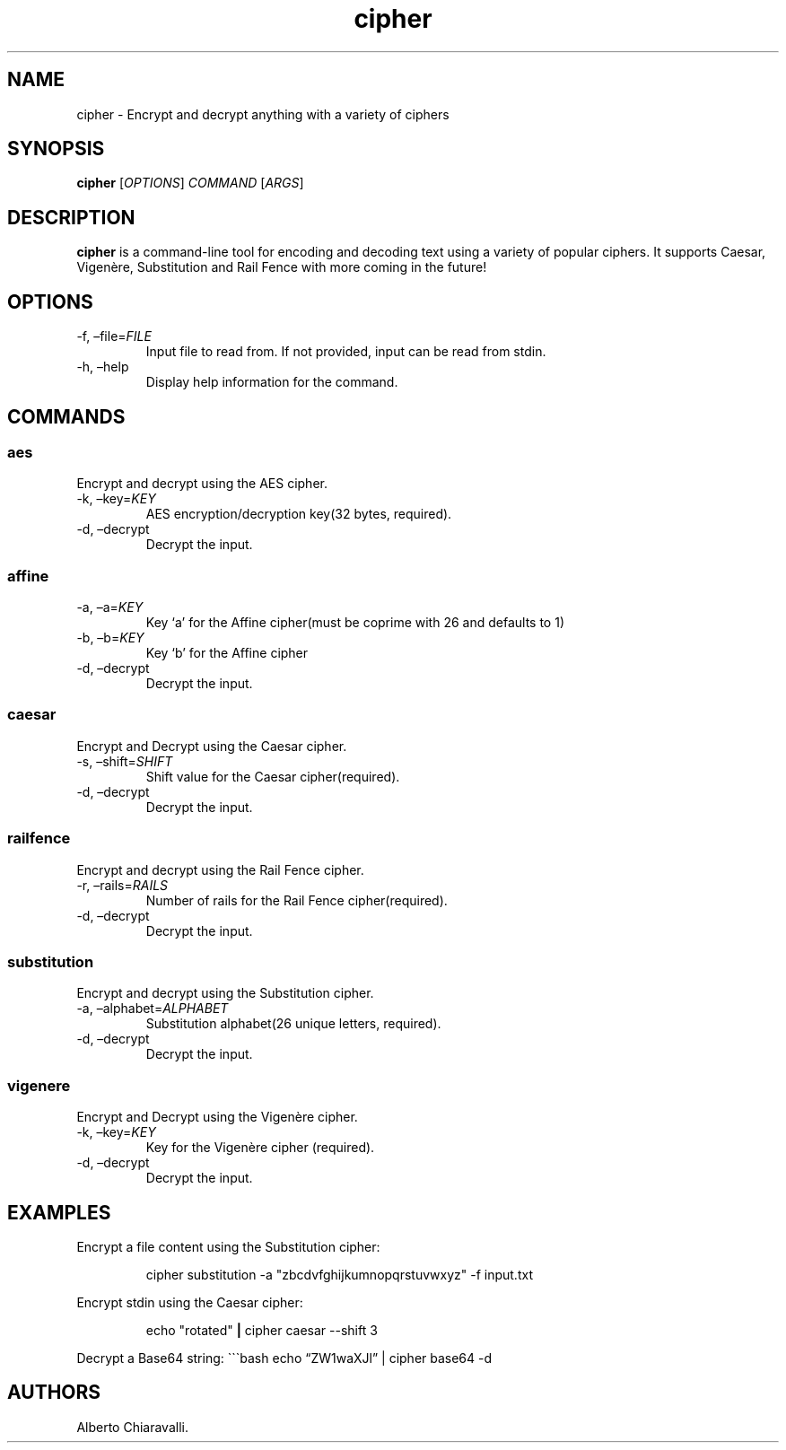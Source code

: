 .\" Automatically generated by Pandoc 3.1.13
.\"
.TH "cipher" "1" "March 2025" "v1.0" "User Commands"
.SH NAME
cipher \- Encrypt and decrypt anything with a variety of ciphers
.SH SYNOPSIS
\f[B]cipher\f[R] [\f[I]OPTIONS\f[R]] \f[I]COMMAND\f[R] [\f[I]ARGS\f[R]]
.SH DESCRIPTION
\f[B]cipher\f[R] is a command\-line tool for encoding and decoding text
using a variety of popular ciphers.
It supports Caesar, Vigenère, Substitution and Rail Fence with more
coming in the future!
.SH OPTIONS
.TP
\-f, \[en]file=\f[I]FILE\f[R]
Input file to read from.
If not provided, input can be read from stdin.
.TP
\-h, \[en]help
Display help information for the command.
.SH COMMANDS
.SS aes
Encrypt and decrypt using the AES cipher.
.TP
\-k, \[en]key=\f[I]KEY\f[R]
AES encryption/decryption key(32 bytes, required).
.TP
\-d, \[en]decrypt
Decrypt the input.
.SS affine
.TP
\-a, \[en]a=\f[I]KEY\f[R]
Key `a' for the Affine cipher(must be coprime with 26 and defaults to 1)
.TP
\-b, \[en]b=\f[I]KEY\f[R]
Key `b' for the Affine cipher
.TP
\-d, \[en]decrypt
Decrypt the input.
.SS caesar
Encrypt and Decrypt using the Caesar cipher.
.TP
\-s, \[en]shift=\f[I]SHIFT\f[R]
Shift value for the Caesar cipher(required).
.TP
\-d, \[en]decrypt
Decrypt the input.
.SS railfence
Encrypt and decrypt using the Rail Fence cipher.
.TP
\-r, \[en]rails=\f[I]RAILS\f[R]
Number of rails for the Rail Fence cipher(required).
.TP
\-d, \[en]decrypt
Decrypt the input.
.SS substitution
Encrypt and decrypt using the Substitution cipher.
.TP
\-a, \[en]alphabet=\f[I]ALPHABET\f[R]
Substitution alphabet(26 unique letters, required).
.TP
\-d, \[en]decrypt
Decrypt the input.
.SS vigenere
Encrypt and Decrypt using the Vigenère cipher.
.TP
\-k, \[en]key=\f[I]KEY\f[R]
Key for the Vigenère cipher (required).
.TP
\-d, \[en]decrypt
Decrypt the input.
.SH EXAMPLES
Encrypt a file content using the Substitution cipher:
.IP
.EX
cipher substitution \-a \[dq]zbcdvfghijkumnopqrstuvwxyz\[dq] \-f input.txt
.EE
.PP
Encrypt stdin using the Caesar cipher:
.IP
.EX
echo \[dq]rotated\[dq] \f[B]|\f[R] cipher caesar \-\-shift 3
.EE
.PP
Decrypt a Base64 string: \[ga]\[ga]\[ga]bash echo \[lq]ZW1waXJl\[rq] |
cipher base64 \-d
.SH AUTHORS
Alberto Chiaravalli.
